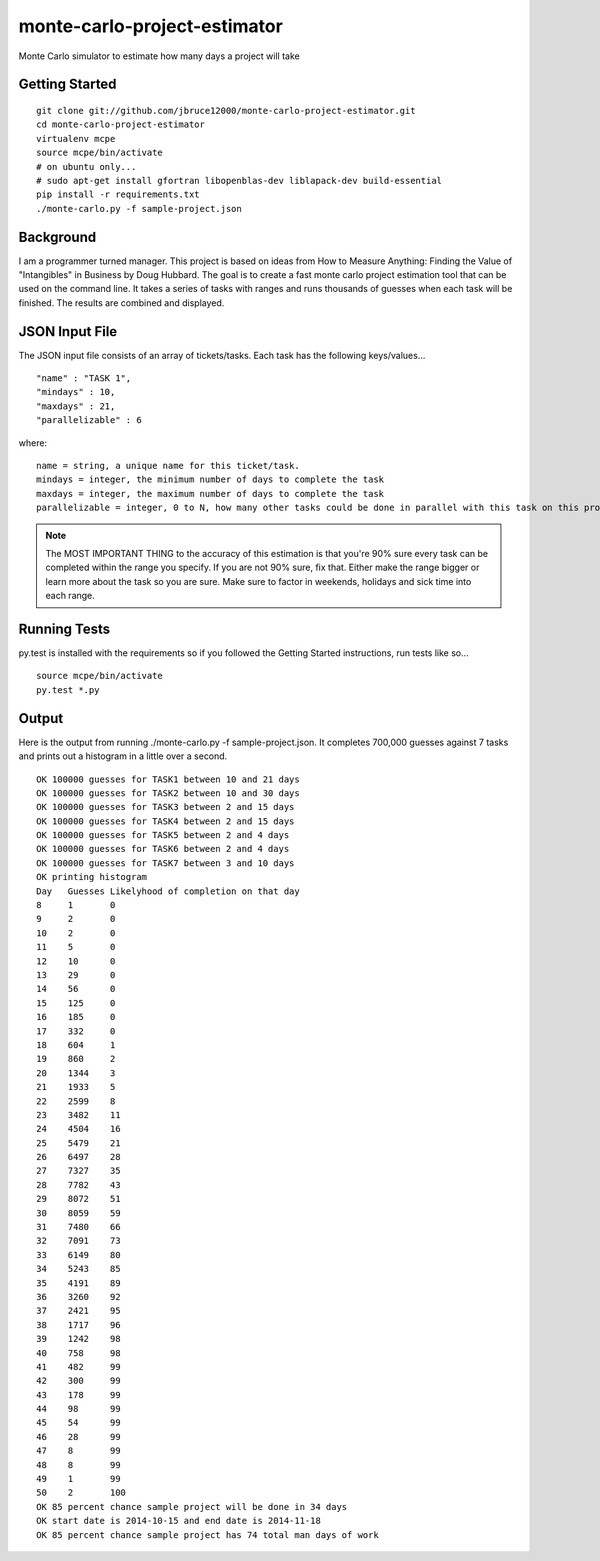 monte-carlo-project-estimator
=============================
Monte Carlo simulator to estimate how many days a project will take

Getting Started
---------------
::

  git clone git://github.com/jbruce12000/monte-carlo-project-estimator.git
  cd monte-carlo-project-estimator
  virtualenv mcpe
  source mcpe/bin/activate
  # on ubuntu only...
  # sudo apt-get install gfortran libopenblas-dev liblapack-dev build-essential
  pip install -r requirements.txt
  ./monte-carlo.py -f sample-project.json

Background
----------
I am a programmer turned manager.  This project is based on ideas from How to Measure Anything: Finding the Value of "Intangibles" in Business by Doug Hubbard.  The goal is to create a fast monte carlo project estimation tool that can be used on the command line.  It takes a series of tasks with ranges and runs thousands of guesses when each task will be finished.  The results are combined and displayed.

JSON Input File
---------------
The JSON input file consists of an array of tickets/tasks.  Each task has the following keys/values...
::

  "name" : "TASK 1",
  "mindays" : 10,
  "maxdays" : 21,
  "parallelizable" : 6

where:
::

  name = string, a unique name for this ticket/task.
  mindays = integer, the minimum number of days to complete the task
  maxdays = integer, the maximum number of days to complete the task
  parallelizable = integer, 0 to N, how many other tasks could be done in parallel with this task on this project.  this is how team size and task dependencies are accounted for. 

.. note:: The MOST IMPORTANT THING to the accuracy of this estimation is that you're 90% sure every task can be completed within the range you specify.  If you are not 90% sure, fix that.  Either make the range bigger or learn more about the task so you are sure.  Make sure to factor in weekends, holidays and sick time into each range.


Running Tests
-------------
py.test is installed with the requirements so if you followed the Getting Started instructions, run tests like so...
::

  source mcpe/bin/activate
  py.test *.py

Output
------
Here is the output from running ./monte-carlo.py -f sample-project.json.  It completes 700,000 guesses against 7 tasks and prints out a histogram in a little over a second.
::

  OK 100000 guesses for TASK1 between 10 and 21 days
  OK 100000 guesses for TASK2 between 10 and 30 days
  OK 100000 guesses for TASK3 between 2 and 15 days
  OK 100000 guesses for TASK4 between 2 and 15 days
  OK 100000 guesses for TASK5 between 2 and 4 days
  OK 100000 guesses for TASK6 between 2 and 4 days
  OK 100000 guesses for TASK7 between 3 and 10 days
  OK printing histogram
  Day	Guesses	Likelyhood of completion on that day
  8	1	0
  9	2	0
  10	2	0
  11	5	0
  12	10	0
  13	29	0
  14	56	0
  15	125	0
  16	185	0
  17	332	0
  18	604	1
  19	860	2
  20	1344	3
  21	1933	5
  22	2599	8
  23	3482	11
  24	4504	16
  25	5479	21
  26	6497	28
  27	7327	35
  28	7782	43
  29	8072	51
  30	8059	59
  31	7480	66
  32	7091	73
  33	6149	80
  34	5243	85
  35	4191	89
  36	3260	92
  37	2421	95
  38	1717	96
  39	1242	98
  40	758	98
  41	482	99
  42	300	99
  43	178	99
  44	98	99
  45	54	99
  46	28	99
  47	8	99
  48	8	99
  49	1	99
  50	2	100
  OK 85 percent chance sample project will be done in 34 days
  OK start date is 2014-10-15 and end date is 2014-11-18
  OK 85 percent chance sample project has 74 total man days of work
